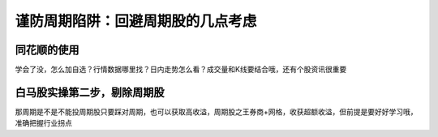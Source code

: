 =====================================
谨防周期陷阱：回避周期股的几点考虑
=====================================

.. figure:: _static/day5.png
    :align: center
    :alt: Images
    :figclass: align-center


同花顺的使用
===============

学会了没，怎么加自选？行情数据哪里找？日内走势怎么看？成交量和K线要结合哦，还有个股资讯很重要


白马股实操第二步，剔除周期股
==============================

那周期是不是不能投周期股只要踩对周期，也可以获取高收溢，周期股之王券商+网格，收获超额收溢，但前提是要好好学习哦，准确把握行业拐点